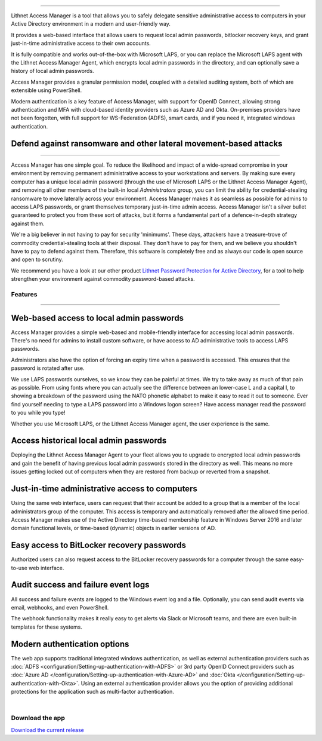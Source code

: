 

.. image::  images/access-manager-logo.png
   :align: center
   :alt: Access Manager Logo

----

Lithnet Access Manager is a tool that allows you to safely delegate sensitive administrative access to computers in your Active Directory environment in a modern and user-friendly way.

It provides a web-based interface that allows users to request local admin passwords, bitlocker recovery keys, and grant just-in-time administrative access to their own accounts. 

It is fully compatible and works out-of-the-box with Microsoft LAPS, or you can replace the Microsoft LAPS agent with the Lithnet Access Manager Agent, which encrypts local admin passwords in the directory, and can optionally save a history of local admin passwords. 

Access Manager provides a granular permission model, coupled with a detailed auditing system, both of which are extensible using PowerShell.

Modern authentication is a key feature of Access Manager, with support for OpenID Connect, allowing strong authentication and MFA with cloud-based identity providers such as Azure AD and Okta. On-premises providers have not been forgotten, with full support for WS-Federation (ADFS), smart cards, and if you need it, integrated windows authentication.

**Defend against ransomware and other lateral movement-based attacks**
######################################################################
----

Access Manager has one simple goal. To reduce the likelihood and impact of a wide-spread compromise in your environment by removing permanent administrative access to your workstations and servers. By making sure every computer has a unique local admin password (through the use of Microsoft LAPS or the Lithnet Access Manager Agent), and removing all other members of the built-in local `Administrators` group, you can limit the ability for credential-stealing ransomware to move laterally across your environment. Access Manager makes it as seamless as possible for admins to access LAPS passwords, or grant themselves temporary just-in-time admin access. Access Manager isn't a silver bullet guaranteed to protect you from these sort of attacks, but it forms a fundamental part of a defence-in-depth strategy against them. 

We're a big believer in not having to pay for security 'minimums'. These days, attackers have a treasure-trove of commodity credential-stealing tools at their disposal. They don't have to pay for them, and we believe you shouldn't have to pay to defend against them. Therefore, this software is completely free and as always our code is open source and open to scrutiny. 

We recommend you have a look at our other product `Lithnet Password Protection for Active Directory <https://github.com/lithnet/ad-password-protection>`_, for a tool to help strengthen your environment against commodity password-based attacks. 

############
**Features**
############
----


**Web-based access to local admin passwords**
########################################################
Access Manager provides a simple web-based and mobile-friendly interface for accessing local admin passwords. There's no need for admins to install custom software, or have access to AD administrative tools to access LAPS passwords. 

.. image:: images/web-request-laps.gif
   :width: 400 
   :align: center

Administrators also have the option of forcing an expiry time when a password is accessed. This ensures that the password is rotated after use.

We use LAPS passwords ourselves, so we know they can be painful at times. We try to take away as much of that pain as possible. From using fonts where you can actually see the difference between an lower-case L and a capital I, to showing a breakdown of the password using the NATO phonetic alphabet to make it easy to read it out to someone. Ever find yourself needing to type a LAPS password into a Windows logon screen? Have access manager read the password to you while you type!
 
Whether you use Microsoft LAPS, or the Lithnet Access Manager agent, the user experience is the same.

**Access historical local admin passwords**
###########################################

Deploying the Lithnet Access Manager Agent to your fleet allows you to upgrade to encrypted local admin passwords and gain the benefit of having previous local admin passwords stored in the directory as well. This means no more issues getting locked out of computers when they are restored from backup or reverted from a snapshot.

.. image:: images/web-request-laps-history.gif
   :width: 400 
   :align: center 

**Just-in-time administrative access to computers**
###################################################
Using the same web interface, users can request that their account be added to a group that is a member of the local administrators group of the computer. This access is temporary and automatically removed after the allowed time period. Access Manager makes use of the Active Directory time-based membership feature in Windows Server 2016 and later domain functional levels, or time-based (dynamic) objects in earlier versions of AD.

.. image:: images/web-request-jit.gif
   :width: 400 
   :align: center

**Easy access to BitLocker recovery passwords**
###############################################
Authorized users can also request access to the BitLocker recovery passwords for a computer through the same easy-to-use web interface.

.. image:: images/web-request-bitlocker.gif
   :width: 400 
   :align: center

**Audit success and failure event logs**
####################################
All success and failure events are logged to the Windows event log and a file. Optionally, you can send audit events via email, webhooks, and even PowerShell.

The webhook functionality makes it really easy to get alerts via Slack or Microsoft teams, and there are even built-in templates for these systems.

.. image:: images/auditing-example-slack.png
   :align: center

**Modern authentication options**
###############################

The web app supports traditional integrated windows authentication, as well as external authentication providers such as :doc:`ADFS <configuration/Setting-up-authentication-with-ADFS>` or 3rd party OpenID Connect providers such as 
:doc:`Azure AD </configuration/Setting-up-authentication-with-Azure-AD>` and :doc:`Okta </configuration/Setting-up-authentication-with-Okta>`. Using an external authentication provider allows you the option of providing additional protections for the application such as multi-factor authentication.


|

####################
**Download the app**
####################
`Download the current release <https://github.com/lithnet/access-manager/releases/latest>`_

